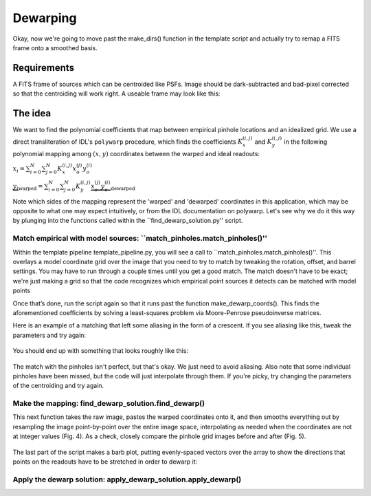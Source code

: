Dewarping
=================

Okay, now we're going to move past the make_dirs() function in the template
script and actually try to remap a FITS frame onto a smoothed basis.

**********
Requirements
**********

A FITS frame of sources which can be centroided like PSFs. Image should be
dark-subtracted and bad-pixel corrected so that the centroiding will work right.
A useable frame may look like this:

.. _pinhole_ex:

.. figure:: images/pinholeGridFull.jpeg
	   :scale: 20 %
           :align: center


**********
The idea
**********

We want to find the polynomial coefficients that map between empirical pinhole
locations and an idealized grid. We use a direct transliteration of IDL's
``polywarp`` procedure, which finds the coefficients
:math:`K_{x}^{(i,j)}` and :math:`K_{y}^{(i,j)}` in the following polynomial
mapping among :math:`(x,y)` coordinates between the warped and ideal readouts:

:math:`x_{i}=\sum^{N}_{i=0}\sum^{N}_{j=0}K_{x}^{(i,j)}x_{o}^{(j)}y_{o}^{(i)}`

:math:`\underbrace{y_{i}}_\text{warped}=\sum^{N}_{i=0}\sum^{N}_{j=0}K_{y}^{(i,j)}\underbrace{x_{o}^{(j)}y_{o}^{(i)}}_\text{dewarped}`

Note which sides of the mapping represent the 'warped' and 'dewarped'
coordinates in this application, which may be opposite to what one may
expect intuitively, or from the IDL documentation on
polywarp. Let's see why we do it this way by plunging into
the functions called within the ``find_dewarp_solution.py'' script.

Match empirical with model sources: ``match_pinholes.match_pinholes()''
^^^^^^^^^

Within the template pipeline template_pipeline.py, you will see a call to
``match_pinholes.match_pinholes()''. This overlays a model coordinate grid
over the image that you need to try to match by tweaking the rotation,
offset, and barrel settings. You may have to run through a couple
times until you get a good match. The match doesn't have to
be exact; we're just making a grid so that the code recognizes which
empirical point sources it detects can be matched with model points

Once that’s done, run the script again so that it runs past the
function make_dewarp_coords(). This finds the aforementioned
coefficients by solving a least-squares problem via Moore-Penrose
pseudoinverse matrices.

Here is an example of a matching that left some aliasing in the form
of a crescent. If you see aliasing like this, tweak the parameters and
try again:

.. _label:
.. figure:: images/kinks2.png
	   :scale: 90 %
           :align: center
	   :alt: Alternative text

You should end up with something that looks roughly like this:

.. _label:
.. figure:: images/matching_grids.pdf
	   :scale: 100 %
           :align: center
	   :alt: Alternative text

The match with the pinholes isn't perfect, but that's okay. We just
need to avoid aliasing. Also note that some individual pinholes
have been missed, but the code will just interpolate through them. If
you're picky, try changing the parameters of the centroiding and try again.

Make the mapping: find_dewarp_solution.find_dewarp()
^^^^^^^^^

This next function takes the raw image, pastes the warped coordinates onto it, and then smooths everything out by resampling the image point-by-point over the entire image space, interpolating as needed when the coordinates are not at integer values (Fig. 4).
As a check, closely compare the pinhole grid images before and after (Fig. 5).

.. _label:
.. figure:: images/warp_dewarp_grids_annotated.pdf
	   :scale: 50 %
           :align: center
	   :alt: Alternative text

The last part of the script makes a barb plot, putting evenly-spaced vectors over the array to show the directions that points on the readouts have to be stretched in order to dewarp it:

.. _label:
.. figure:: images/barb_plot_sx_2019jan.pdf
	   :scale: 50 %
           :align: center
	   :alt: Alternative text

Apply the dewarp solution: apply_dewarp_solution.apply_dewarp()
^^^^^^^^^
